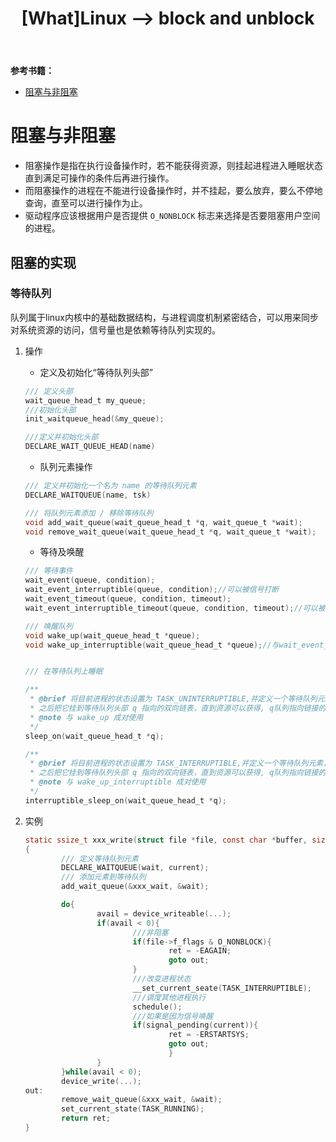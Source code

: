 #+TITLE: [What]Linux --> block and unblock

*参考书籍：<<Linux设备驱动开发详解>>*

- [[#阻塞与非阻塞][阻塞与非阻塞]]

* 阻塞与非阻塞
- 阻塞操作是指在执行设备操作时，若不能获得资源，则挂起进程进入睡眠状态直到满足可操作的条件后再进行操作。
- 而阻塞操作的进程在不能进行设备操作时，并不挂起，要么放弃，要么不停地查询，直至可以进行操作为止。
- 驱动程序应该根据用户是否提供 =O_NONBLOCK= 标志来选择是否要阻塞用户空间的进程。
** 阻塞的实现
*** 等待队列
队列属于linux内核中的基础数据结构，与进程调度机制紧密结合，可以用来同步对系统资源的访问，信号量也是依赖等待队列实现的。
**** 操作
- 定义及初始化“等待队列头部”
#+BEGIN_SRC c
/// 定义头部
wait_queue_head_t my_queue;
///初始化头部
init_waitqueue_head(&my_queue);

///定义并初始化头部
DECLARE_WAIT_QUEUE_HEAD(name)
#+END_SRC
- 队列元素操作
#+BEGIN_SRC c
/// 定义并初始化一个名为 name 的等待队列元素
DECLARE_WAITQUEUE(name, tsk)

/// 将队列元素添加 / 移除等待队列
void add_wait_queue(wait_queue_head_t *q, wait_queue_t *wait);
void remove_wait_queue(wait_queue_head_t *q, wait_queue_t *wait);
#+END_SRC
- 等待及唤醒
#+BEGIN_SRC c
/// 等待事件
wait_event(queue, condition);
wait_event_interruptible(queue, condition);//可以被信号打断
wait_event_timeout(queue, condition, timeout);
wait_event_interruptible_timeout(queue, condition, timeout);//可以被信号打断

/// 唤醒队列
void wake_up(wait_queue_head_t *queue);
void wake_up_interruptible(wait_queue_head_t *queue);//与wait_event_interrupt 成对使用


/// 在等待队列上睡眠

/**
 ,* @brief 将目前进程的状态设置为 TASK_UNINTERRUPTIBLE,并定义一个等待队列元素，
 ,* 之后把它挂到等待队列头部 q 指向的双向链表，直到资源可以获得, q队列指向链接的进程被唤醒
 ,* @note 与 wake_up 成对使用
 ,*/
sleep_on(wait_queue_head_t *q);

/**
 ,* @brief 将目前进程的状态设置为 TASK_INTERRUPTIBLE,并定义一个等待队列元素，
 ,* 之后把它挂到等待队列头部 q 指向的双向链表，直到资源可以获得, q队列指向链接的进程被唤醒
 ,* @note 与 wake_up_interruptible 成对使用
 ,*/
interruptible_sleep_on(wait_queue_head_t *q);
#+END_SRC
**** 实例
#+BEGIN_SRC c
static ssize_t xxx_write(struct file *file, const char *buffer, size_t count, lofft_t *ppos)
{
        /// 定义等待队列元素
        DECLARE_WAITQUEUE(wait, current);
        /// 添加元素到等待队列
        add_wait_queue(&xxx_wait, &wait);

        do{
                avail = device_writeable(...);
                if(avail < 0){
                        ///非阻塞
                        if(file->f_flags & O_NONBLOCK){
                                ret = -EAGAIN;
                                goto out;
                        }
                        ///改变进程状态
                        __set_current_seate(TASK_INTERRUPTIBLE);
                        ///调度其他进程执行
                        schedule();
                        ///如果是因为信号唤醒
                        if(signal_pending(current)){
                                ret = -ERSTARTSYS;
                                goto out;
                                }
                }
        }while(avail < 0);
        device_write(...);
out:
        remove_wait_queue(&xxx_wait, &wait);
        set_current_state(TASK_RUNNING);
        return ret;
}
#+END_SRC